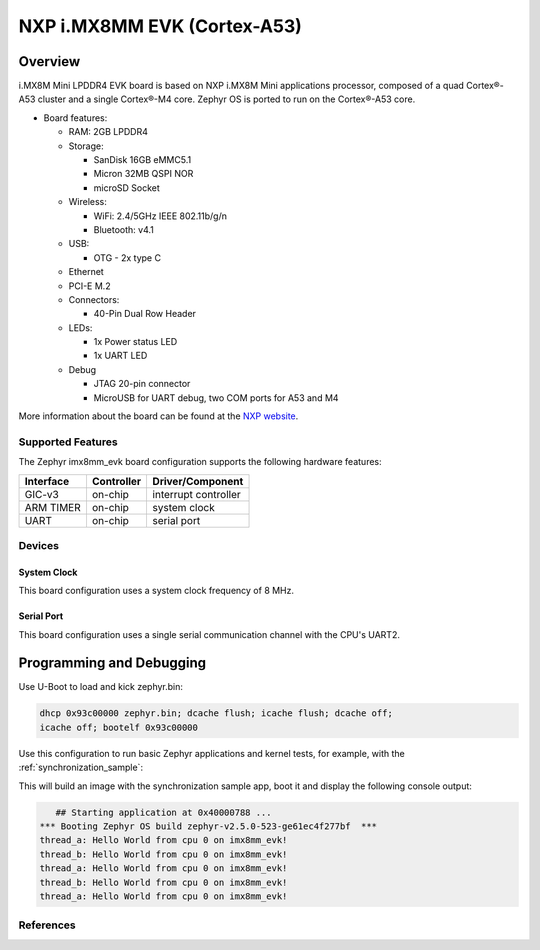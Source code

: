 .. _imx8mm_evk:

NXP i.MX8MM EVK (Cortex-A53)
#################################

Overview
********

i.MX8M Mini LPDDR4 EVK board is based on NXP i.MX8M Mini applications
processor, composed of a quad Cortex®-A53 cluster and a single Cortex®-M4 core.
Zephyr OS is ported to run on the Cortex®-A53 core.

- Board features:

  - RAM: 2GB LPDDR4
  - Storage:

    - SanDisk 16GB eMMC5.1
    - Micron 32MB QSPI NOR
    - microSD Socket
  - Wireless:

    - WiFi: 2.4/5GHz IEEE 802.11b/g/n
    - Bluetooth: v4.1
  - USB:

    - OTG - 2x type C
  - Ethernet
  - PCI-E M.2
  - Connectors:

    - 40-Pin Dual Row Header
  - LEDs:

    - 1x Power status LED
    - 1x UART LED
  - Debug

    - JTAG 20-pin connector
    - MicroUSB for UART debug, two COM ports for A53 and M4

More information about the board can be found at the
`NXP website`_.

Supported Features
==================

The Zephyr imx8mm_evk board configuration supports the following hardware
features:

+-----------+------------+-------------------------------------+
| Interface | Controller | Driver/Component                    |
+===========+============+=====================================+
| GIC-v3    | on-chip    | interrupt controller                |
+-----------+------------+-------------------------------------+
| ARM TIMER | on-chip    | system clock                        |
+-----------+------------+-------------------------------------+
| UART      | on-chip    | serial port                         |
+-----------+------------+-------------------------------------+

Devices
========
System Clock
------------

This board configuration uses a system clock frequency of 8 MHz.

Serial Port
-----------

This board configuration uses a single serial communication channel with the
CPU's UART2.

Programming and Debugging
*************************

Use U-Boot to load and kick zephyr.bin:

.. code-block:: console

    dhcp 0x93c00000 zephyr.bin; dcache flush; icache flush; dcache off;
    icache off; bootelf 0x93c00000

Use this configuration to run basic Zephyr applications and kernel tests,
for example, with the :ref:`synchronization_sample`:

.. zephyr-app-commands::
   :zephyr-app: samples/synchronization
   :host-os: unix
   :board: imx8mm_evk
   :goals: run

This will build an image with the synchronization sample app, boot it and
display the following console output:

.. code-block:: console

       ## Starting application at 0x40000788 ...
    *** Booting Zephyr OS build zephyr-v2.5.0-523-ge61ec4f277bf  ***
    thread_a: Hello World from cpu 0 on imx8mm_evk!
    thread_b: Hello World from cpu 0 on imx8mm_evk!
    thread_a: Hello World from cpu 0 on imx8mm_evk!
    thread_b: Hello World from cpu 0 on imx8mm_evk!
    thread_a: Hello World from cpu 0 on imx8mm_evk!

References
==========

.. _NXP website:
   https://www.nxp.com/design/development-boards/i.mx-evaluation-and-development-boards/evaluation-kit-for-thebr-i.mx-8m-mini-applications-processor:8MMINILPD4-EVK

.. _i.MX 8M Applications Processor Reference Manual:
   https://www.nxp.com/webapp/Download?colCode=IMX8MMRM
